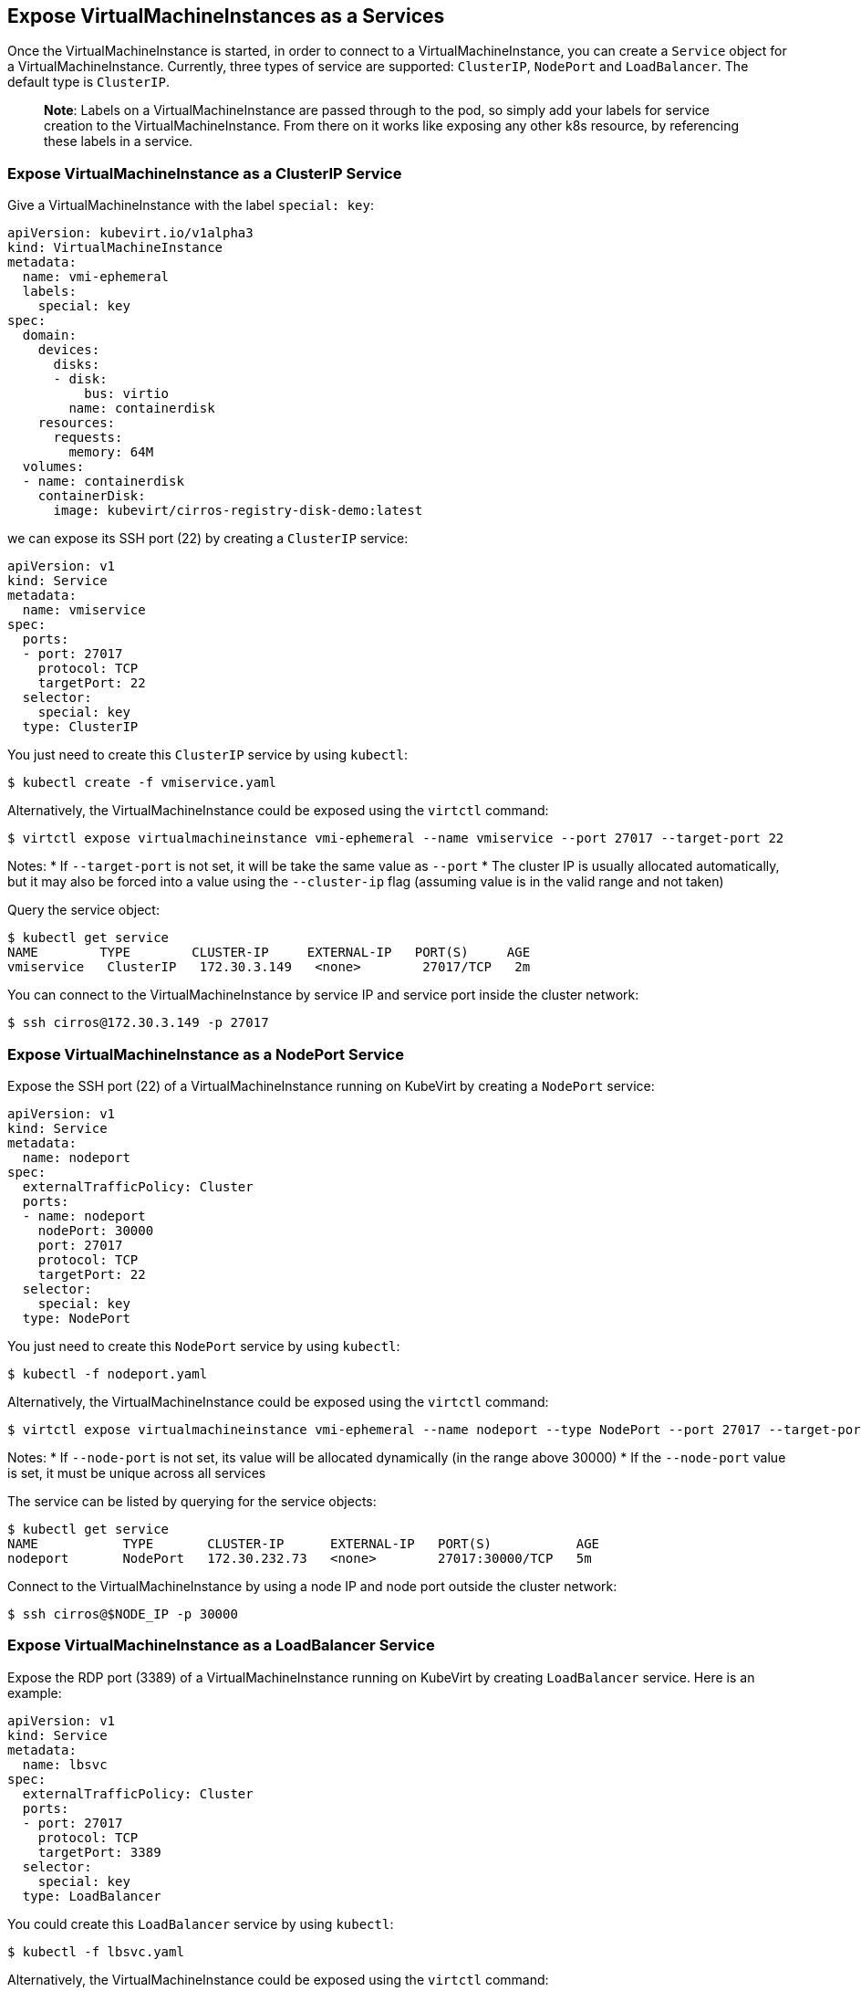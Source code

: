 Expose VirtualMachineInstances as a Services
--------------------------------------------

Once the VirtualMachineInstance is started, in order to connect to a
VirtualMachineInstance, you can create a `Service` object for a
VirtualMachineInstance. Currently, three types of service are supported:
`ClusterIP`, `NodePort` and `LoadBalancer`. The default type is
`ClusterIP`.

______________________________________________________________________________________________________________________________________________________________________________________________________________________________________________________________
*Note*: Labels on a VirtualMachineInstance are passed through to the
pod, so simply add your labels for service creation to the
VirtualMachineInstance. From there on it works like exposing any other
k8s resource, by referencing these labels in a service.
______________________________________________________________________________________________________________________________________________________________________________________________________________________________________________________________

Expose VirtualMachineInstance as a ClusterIP Service
~~~~~~~~~~~~~~~~~~~~~~~~~~~~~~~~~~~~~~~~~~~~~~~~~~~~

Give a VirtualMachineInstance with the label `special: key`:

[source,yaml]
----
apiVersion: kubevirt.io/v1alpha3
kind: VirtualMachineInstance
metadata:
  name: vmi-ephemeral
  labels:
    special: key
spec:
  domain:
    devices:
      disks:
      - disk:
          bus: virtio
        name: containerdisk
    resources:
      requests:
        memory: 64M
  volumes:
  - name: containerdisk
    containerDisk:
      image: kubevirt/cirros-registry-disk-demo:latest
----

we can expose its SSH port (22) by creating a `ClusterIP` service:

[source,yaml]
----
apiVersion: v1
kind: Service
metadata:
  name: vmiservice
spec:
  ports:
  - port: 27017
    protocol: TCP
    targetPort: 22
  selector:
    special: key
  type: ClusterIP
----

You just need to create this `ClusterIP` service by using `kubectl`:

[source,bash]
----
$ kubectl create -f vmiservice.yaml
----

Alternatively, the VirtualMachineInstance could be exposed using the
`virtctl` command:

[source,bash]
----
$ virtctl expose virtualmachineinstance vmi-ephemeral --name vmiservice --port 27017 --target-port 22
----

Notes: * If `--target-port` is not set, it will be take the same value
as `--port` * The cluster IP is usually allocated automatically, but it
may also be forced into a value using the `--cluster-ip` flag (assuming
value is in the valid range and not taken)

Query the service object:

[source,bash]
----
$ kubectl get service
NAME        TYPE        CLUSTER-IP     EXTERNAL-IP   PORT(S)     AGE
vmiservice   ClusterIP   172.30.3.149   <none>        27017/TCP   2m
----

You can connect to the VirtualMachineInstance by service IP and service
port inside the cluster network:

[source,bash]
----
$ ssh cirros@172.30.3.149 -p 27017
----

Expose VirtualMachineInstance as a NodePort Service
~~~~~~~~~~~~~~~~~~~~~~~~~~~~~~~~~~~~~~~~~~~~~~~~~~~

Expose the SSH port (22) of a VirtualMachineInstance running on KubeVirt
by creating a `NodePort` service:

[source,yaml]
----
apiVersion: v1
kind: Service
metadata:
  name: nodeport
spec:
  externalTrafficPolicy: Cluster
  ports:
  - name: nodeport
    nodePort: 30000
    port: 27017
    protocol: TCP
    targetPort: 22
  selector:
    special: key
  type: NodePort
----

You just need to create this `NodePort` service by using `kubectl`:

[source,bash]
----
$ kubectl -f nodeport.yaml
----

Alternatively, the VirtualMachineInstance could be exposed using the
`virtctl` command:

[source,bash]
----
$ virtctl expose virtualmachineinstance vmi-ephemeral --name nodeport --type NodePort --port 27017 --target-port 22 --node-port 30000
----

Notes: * If `--node-port` is not set, its value will be allocated
dynamically (in the range above 30000) * If the `--node-port` value is
set, it must be unique across all services

The service can be listed by querying for the service objects:

[source,bash]
----
$ kubectl get service
NAME           TYPE       CLUSTER-IP      EXTERNAL-IP   PORT(S)           AGE
nodeport       NodePort   172.30.232.73   <none>        27017:30000/TCP   5m
----

Connect to the VirtualMachineInstance by using a node IP and node port
outside the cluster network:

[source,bash]
----
$ ssh cirros@$NODE_IP -p 30000
----

Expose VirtualMachineInstance as a LoadBalancer Service
~~~~~~~~~~~~~~~~~~~~~~~~~~~~~~~~~~~~~~~~~~~~~~~~~~~~~~~

Expose the RDP port (3389) of a VirtualMachineInstance running on
KubeVirt by creating `LoadBalancer` service. Here is an example:

[source,yaml]
----
apiVersion: v1
kind: Service
metadata:
  name: lbsvc
spec:
  externalTrafficPolicy: Cluster
  ports:
  - port: 27017
    protocol: TCP
    targetPort: 3389
  selector:
    special: key
  type: LoadBalancer
----

You could create this `LoadBalancer` service by using `kubectl`:

[source,bash]
----
$ kubectl -f lbsvc.yaml
----

Alternatively, the VirtualMachineInstance could be exposed using the
`virtctl` command:

[source,bash]
----
$ virtctl expose virtualmachineinstance vmi-ephemeral --name lbsvc --type LoadBalancer --port 27017 --target-port 3389
----

Note that the external IP of the service could be forced to a value
using the `--external-ip` flag (no validation is performed on this
value).

The service can be listed by querying for the service objects:

[source,bash]
----
$ kubectl get svc
NAME      TYPE           CLUSTER-IP       EXTERNAL-IP                   PORT(S)           AGE
lbsvc     LoadBalancer   172.30.27.5      172.29.10.235,172.29.10.235   27017:31829/TCP   5s
----

Use `vinagre` client to connect your VirtualMachineInstance by using the
public IP and port.

Note that here the external port here (31829) was dynamically allocated.
